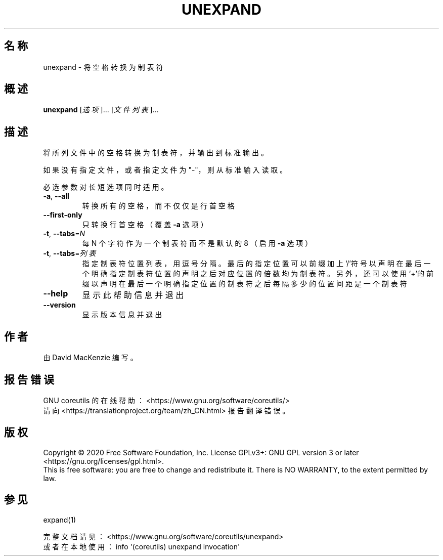 .\" DO NOT MODIFY THIS FILE!  It was generated by help2man 1.47.3.
.\"*******************************************************************
.\"
.\" This file was generated with po4a. Translate the source file.
.\"
.\"*******************************************************************
.TH UNEXPAND 1 2020年三月 "GNU coreutils 8.32" 用户命令
.SH 名称
unexpand \- 将空格转换为制表符
.SH 概述
\fBunexpand\fP [\fI\,选项\/\fP]... [\fI\,文件列表\/\fP]...
.SH 描述
.\" Add any additional description here
.PP
将所列文件中的空格转换为制表符，并输出到标准输出。
.PP
如果没有指定文件，或者指定文件为"\-"，则从标准输入读取。
.PP
必选参数对长短选项同时适用。
.TP 
\fB\-a\fP, \fB\-\-all\fP
转换所有的空格，而不仅仅是行首空格
.TP 
\fB\-\-first\-only\fP
只转换行首空格（覆盖 \fB\-a\fP 选项）
.TP 
\fB\-t\fP, \fB\-\-tabs\fP=\fI\,N\/\fP
每 N 个字符作为一个制表符而不是默认的 8 （启用 \fB\-a\fP 选项）
.TP 
\fB\-t\fP, \fB\-\-tabs\fP=\fI\,列表\/\fP
指定制表符位置列表，用逗号分隔。最后的指定位置可以前缀加上‘/’符号以声明在最后一个明确指定制表符位置的声明之后对应位置的倍数均为制表符。另外，还可以使用‘+’的前缀以声明在最后一个明确指定位置的制表符之后每隔多少的位置间距是一个制表符
.TP 
\fB\-\-help\fP
显示此帮助信息并退出
.TP 
\fB\-\-version\fP
显示版本信息并退出
.SH 作者
由 David MacKenzie 编写。
.SH 报告错误
GNU coreutils 的在线帮助： <https://www.gnu.org/software/coreutils/>
.br
请向 <https://translationproject.org/team/zh_CN.html> 报告翻译错误。
.SH 版权
Copyright \(co 2020 Free Software Foundation, Inc.  License GPLv3+: GNU GPL
version 3 or later <https://gnu.org/licenses/gpl.html>.
.br
This is free software: you are free to change and redistribute it.  There is
NO WARRANTY, to the extent permitted by law.
.SH 参见
expand(1)
.PP
.br
完整文档请见： <https://www.gnu.org/software/coreutils/unexpand>
.br
或者在本地使用： info \(aq(coreutils) unexpand invocation\(aq
